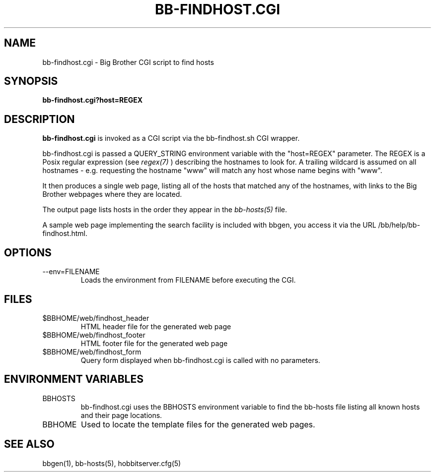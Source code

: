 .TH BB-FINDHOST.CGI 1 "Version 4.0-RC3: 22 feb 2005" "Hobbit Monitor"
.SH NAME
bb-findhost.cgi \- Big Brother CGI script to find hosts
.SH SYNOPSIS
.B "bb-findhost.cgi?host=REGEX"

.SH DESCRIPTION
\fBbb-findhost.cgi\fR
is invoked as a CGI script via the bb-findhost.sh CGI wrapper.

bb-findhost.cgi is passed a QUERY_STRING environment variable with the
"host=REGEX" parameter. The REGEX is a Posix regular expression (see
.I regex(7)
) describing the hostnames to look for.  A trailing wildcard is assumed on all 
hostnames - e.g. requesting the hostname "www" will match any host whose 
name begins with "www".

It then produces a single web page, listing all of the hosts that
matched any of the hostnames, with links to the Big Brother webpages
where they are located.

The output page lists hosts in the order they appear in the
.I bb-hosts(5)
file.

A sample web page implementing the search facility is included
with bbgen, you access it via the URL /bb/help/bb-findhost.html.

.SH OPTIONS
.IP "--env=FILENAME
Loads the environment from FILENAME before executing the CGI.

.SH FILES
.IP "$BBHOME/web/findhost_header"
HTML header file for the generated web page

.IP "$BBHOME/web/findhost_footer"
HTML footer file for the generated web page

.IP "$BBHOME/web/findhost_form"
Query form displayed when bb-findhost.cgi is called with no parameters.

.SH "ENVIRONMENT VARIABLES"
.IP BBHOSTS
bb-findhost.cgi uses the BBHOSTS environment variable to find the
bb-hosts file listing all known hosts and their page locations.

.IP BBHOME
Used to locate the template files for the generated web pages.

.SH "SEE ALSO"
bbgen(1), bb-hosts(5), hobbitserver.cfg(5)

